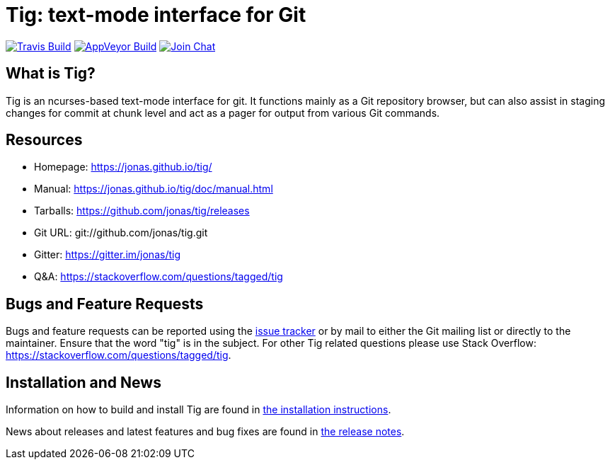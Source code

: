 Tig: text-mode interface for Git
================================
:docext: adoc

image:https://secure.travis-ci.org/jonas/tig.svg?branch=master[Travis Build,link=https://travis-ci.org/jonas/tig]
image:https://ci.appveyor.com/api/projects/status/jxt1uf52o7r0a8r7?svg=true[AppVeyor Build,link=https://ci.appveyor.com/project/fonseca/tig]
image:https://badges.gitter.im/Join%20Chat.svg[Join Chat,link="https://gitter.im/jonas/tig?utm_source=badge&utm_medium=badge&utm_campaign=pr-badge&utm_content=badge"]

What is Tig?
------------
Tig is an ncurses-based text-mode interface for git. It functions mainly
as a Git repository browser, but can also assist in staging changes for
commit at chunk level and act as a pager for output from various Git
commands.

Resources
---------

 - Homepage:	https://jonas.github.io/tig/[]
 - Manual:	https://jonas.github.io/tig/doc/manual.html[]
 - Tarballs:	https://github.com/jonas/tig/releases[]
 - Git URL:	git://github.com/jonas/tig.git
 - Gitter:	https://gitter.im/jonas/tig[]
 - Q&A:		https://stackoverflow.com/questions/tagged/tig[]

Bugs and Feature Requests
-------------------------
Bugs and feature requests can be reported using the
https://github.com/jonas/tig/issues[issue tracker] or by mail to either
the Git mailing list or directly to the maintainer. Ensure that the word
"tig" is in the subject. For other Tig related questions please use
Stack Overflow: https://stackoverflow.com/questions/tagged/tig[].

Installation and News
---------------------

Information on how to build and install Tig are found in
link:INSTALL.{docext}[the installation instructions].

News about releases and latest features and bug fixes are found in
link:NEWS.{docext}[the release notes].
